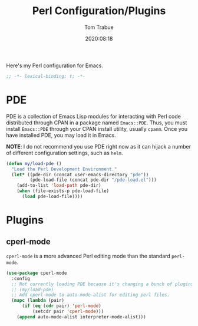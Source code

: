 #+title:    Perl Configuration/Plugins
#+author:   Tom Trabue
#+email:    tom.trabue@gmail.com
#+date:     2020:08:18
#+property: header-args:emacs-lisp :lexical t
#+tags:     perl raku

Here's my Perl configuration for Emacs.

#+begin_src emacs-lisp :tangle yes
;; -*- lexical-binding: t; -*-

#+end_src

* PDE
  PDE is a collection of Emacs Lisp modules for interacting with Perl code
  distributed through CPAN in a package named =Emacs::PDE=. Thus, you must
  install =Emacs::PDE= through your CPAN install utility, usually =cpanm=. Once
  you have installed PDE, you may load it in Emacs.

  *NOTE*: I do not recommend you use PDE right now as it can hijack a number of
  different configuration settings, such as =helm=.

#+begin_src emacs-lisp :tangle yes
(defun my/load-pde ()
  "Load the Perl Development Environment."
  (let* ((pde-dir (concat user-emacs-directory "pde"))
         (pde-load-file (concat pde-dir "/pde-load.el")))
    (add-to-list 'load-path pde-dir)
    (when (file-exists-p pde-load-file)
      (load pde-load-file))))
#+end_src

* Plugins
** cperl-mode
   =cperl-mode= is a more advanced Perl editing mode than the standard
   =perl-mode=.

#+begin_src emacs-lisp :tangle yes
  (use-package cperl-mode
    :config
    ;; Not currently loading PDE because it's changing a bunch of plugins on me.
    ;; (my/load-pde)
    ;; Add cperl-mode to auto-mode-alist for editing perl files.
    (mapc (lambda (pair)
        (if (eq (cdr pair) 'perl-mode)
            (setcdr pair 'cperl-mode)))
      (append auto-mode-alist interpreter-mode-alist)))
#+end_src
